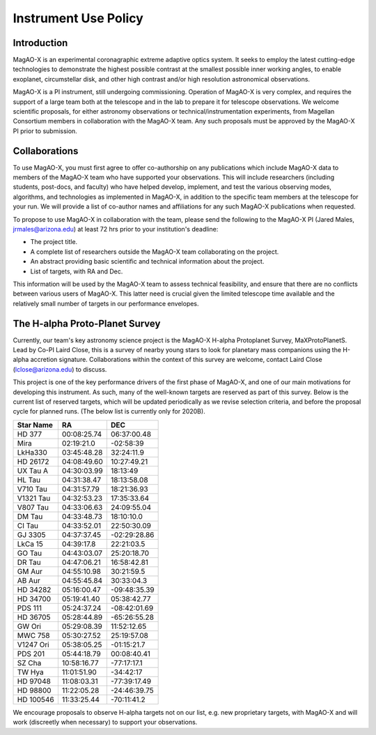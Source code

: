 ******************************
Instrument Use Policy
******************************

Introduction 
===========================

MagAO-X is an experimental coronagraphic extreme adaptive optics system.  It seeks to employ the latest cutting-edge technologies to demonstrate the highest
possible contrast at the smallest possible inner working angles, to enable exoplanet, circumstellar disk, and other high contrast and/or high resolution astronomical observations. 

MagAO-X is a PI instrument, still undergoing commissioning.  Operation of MagAO-X is very complex, and requires 
the support of a large team both at the telescope and in the lab to prepare it for telescope observations.  
We welcome scientific proposals, for either astronomy observations or technical/instrumentation experiments, from Magellan Consortium members 
in collaboration with the MagAO-X team.  Any such proposals must be approved by the MagAO-X PI prior to submission.


Collaborations
============================
To use MagAO-X, you must first agree to offer co-authorship on any publications which include MagAO-X data to members of the MagAO-X 
team who have supported your observations.  
This will include researchers (including students, post-docs, and faculty) who have helped develop, implement, and test the various
observing modes, algorithms, and technologies as implemented in MagAO-X, in addition to the specific team members at the telescope for your run. 
We will provide a list of co-author names and affiliations for any such MagAO-X publications when requested.

To propose to use MagAO-X in collaboration with the team, please send the following to the MagAO-X PI (Jared Males, jrmales@arizona.edu) at least 72 hrs
prior to your institution's deadline:

- The project title.
- A complete list of researchers outside the MagAO-X team collaborating on the project.
- An abstract providing basic scientific and technical information about the project.
- List of targets, with RA and Dec. 

This information will be used by the MagAO-X team to assess technical feasibility, and ensure that there are no conflicts between various
users of MagAO-X.  This latter need is crucial given the limited telescope time available and the relatively small number of targets
in our performance envelopes.



The H-alpha Proto-Planet Survey
==================================
Currently, our team's key astronomy science project is the MagAO-X H-alpha Protoplanet Survey, MaXProtoPlanetS.  Lead by Co-PI Laird Close, this is a 
survey of nearby young stars to look for planetary mass companions using the H-alpha accretion signature.  Collaborations within the context of this survey are welcome, contact
Laird Close (lclose@arizona.edu) to discuss.

This project is one of the key performance drivers of the first phase of MagAO-X, and one of our main motivations for developing this instrument.  As such, many of the well-known targets are reserved as part of this survey.  Below is the current list of reserved targets, which will be updated periodically as we revise selection criteria,
and before the proposal cycle for planned runs.  (The below list is currently only for 2020B).

.. list-table::
   :header-rows: 1
   
   * - Star Name
     - RA
     - DEC
   * - HD 377                           
     - 00:08:25.74                           
     - 06:37:00.48              
   * - Mira                            
     - 02:19:21.0                           
     - -02:58:39                  
   * - LkHa330                            
     - 03:45:48.28                           
     - 32:24:11.9             
   * - HD 26172                           
     - 04:08:49.60                           
     - 10:27:49.21            
   * - UX Tau A                           
     - 04:30:03.99                           
     - 18:13:49               
   * - HL Tau                           
     - 04:31:38.47                           
     - 18:13:58.08              
   * - V710 Tau                           
     - 04:31:57.79                           
     - 18:21:36.93            
   * - V1321 Tau                           
     - 04:32:53.23                           
     - 17:35:33.64           
   * - V807 Tau                           
     - 04:33:06.63                           
     - 24:09:55.04            
   * - DM Tau                           
     - 04:33:48.73                           
     - 18:10:10.0               
   * - CI Tau                           
     - 04:33:52.01                           
     - 22:50:30.09              
   * - GJ 3305                           
     - 04:37:37.45                           
     - -02:29:28.86            
   * - LkCa 15                           
     - 04:39:17.8                           
     - 22:21:03.5               
   * - GO Tau                           
     - 04:43:03.07                           
     - 25:20:18.70              
   * - DR Tau                           
     - 04:47:06.21                           
     - 16:58:42.81              
   * - GM Aur                           
     - 04:55:10.98                           
     - 30:21:59.5               
   * - AB Aur                            
     - 04:55:45.84                            
     - 30:33:04.3             
   * - HD 34282                           
     - 05:16:00.47                           
     - -09:48:35.39           
   * - HD 34700                           
     - 05:19:41.40                           
     - 05:38:42.77            
   * - PDS 111                           
     - 05:24:37.24                           
     - -08:42:01.69            
   * - HD 36705                           
     - 05:28:44.89                           
     - -65:26:55.28           
   * - GW Ori
     - 05:29:08.39
     - 11:52:12.65
   * - MWC 758                           
     - 05:30:27.52                           
     - 25:19:57.08    
   * - V1247 Ori                           
     - 05:38:05.25                           
     - -01:15:21.7           
   * - PDS 201                           
     - 05:44:18.79                           
     - 00:08:40.41             
   * - SZ Cha                            
     - 10:58:16.77                           
     - -77:17:17.1             
   * - TW Hya                           
     - 11:01:51.90                           
     - -34:42:17                
   * - HD 97048                           
     - 11:08:03.31                           
     - -77:39:17.49           
   * - HD 98800                           
     - 11:22:05.28                           
     - -24:46:39.75           
   * - HD 100546                           
     - 11:33:25.44                           
     - -70:11:41.2   

We encourage proposals to observe H-alpha targets not on our list, e.g. new proprietary targets, with MagAO-X and will work (discreetly when necessary) to support your observations.

